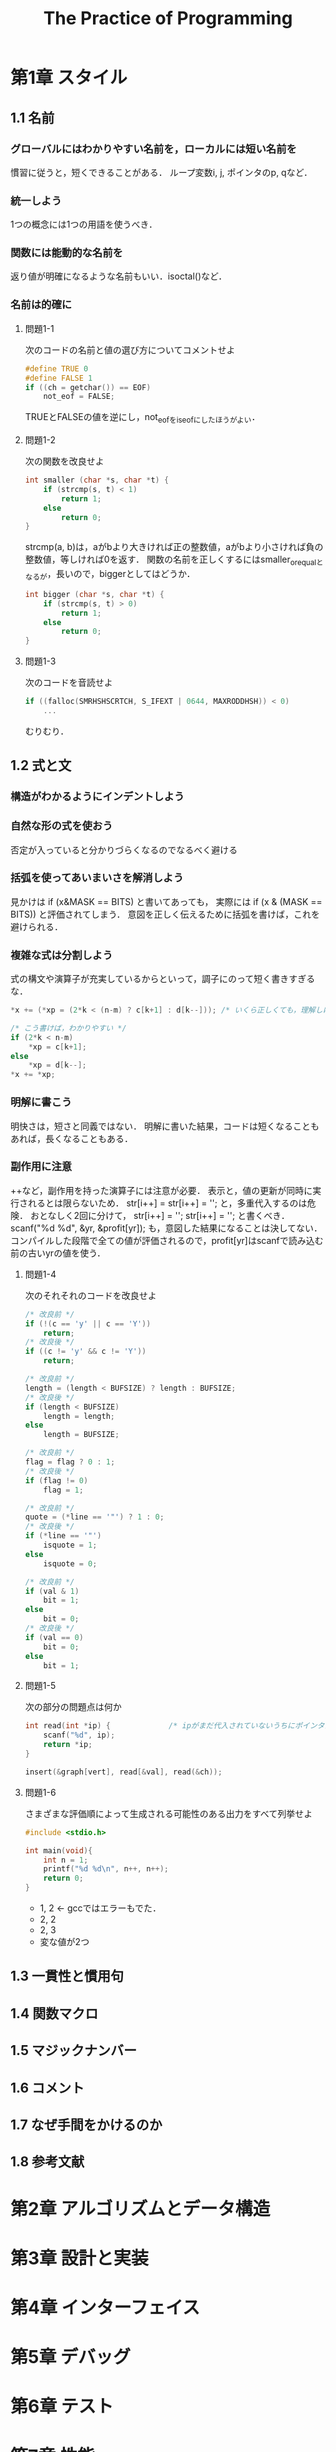 #+TITLE: The Practice of Programming
#+TODO 再読が必要 まぁまぁわかった | 理解できた
* 第1章 スタイル
** 1.1 名前
*** グローバルにはわかりやすい名前を，ローカルには短い名前を
慣習に従うと，短くできることがある．
ループ変数i, j, ポインタのp, qなど．
*** 統一しよう
1つの概念には1つの用語を使うべき．
*** 関数には能動的な名前を
返り値が明確になるような名前もいい．isoctal()など．
*** 名前は的確に
**** 問題1-1
次のコードの名前と値の選び方についてコメントせよ
#+BEGIN_SRC C
  #define TRUE 0
  #define FALSE 1
  if ((ch = getchar()) == EOF)
      not_eof = FALSE;
#+END_SRC
TRUEとFALSEの値を逆にし，not_eofをis_eofにしたほうがよい．
**** 問題1-2
次の関数を改良せよ
#+BEGIN_SRC C
  int smaller (char *s, char *t) {
      if (strcmp(s, t) < 1)
          return 1;
      else
          return 0;
  }
#+END_SRC
strcmp(a, b)は，aがbより大きければ正の整数値，aがbより小さければ負の整数値，等しければ0を返す．
関数の名前を正しくするにはsmaller_or_equalとなるが，長いので，biggerとしてはどうか．
#+BEGIN_SRC C
  int bigger (char *s, char *t) {
      if (strcmp(s, t) > 0)
          return 1;
      else
          return 0;
  }
#+END_SRC
**** 問題1-3
次のコードを音読せよ
#+BEGIN_SRC C
  if ((falloc(SMRHSHSCRTCH, S_IFEXT | 0644, MAXRODDHSH)) < 0)
      ...
#+END_SRC
むりむり．
** 1.2 式と文
*** 構造がわかるようにインデントしよう
*** 自然な形の式を使おう
否定が入っていると分かりづらくなるのでなるべく避ける
*** 括弧を使ってあいまいさを解消しよう
見かけは
if (x&MASK == BITS)
と書いてあっても，
実際には
if (x & (MASK == BITS))
と評価されてしまう．
意図を正しく伝えるために括弧を書けば，これを避けられる．
*** 複雑な式は分割しよう
式の構文や演算子が充実しているからといって，調子にのって短く書きすぎるな．
#+BEGIN_SRC C
  ,*x += (*xp = (2*k < (n-m) ? c[k+1] : d[k--])); /* いくら正しくても，理解しにくい */

  /* こう書けば，わかりやすい */
  if (2*k < n-m)
      ,*xp = c[k+1];
  else
      ,*xp = d[k--];
  ,*x += *xp;
#+END_SRC
*** 明解に書こう
明快さは，短さと同義ではない．
明解に書いた結果，コードは短くなることもあれば，長くなることもある．
*** 副作用に注意
++など，副作用を持った演算子には注意が必要．
表示と，値の更新が同時に実行されるとは限らないため．
str[i++] = str[i++] = '';
と，多重代入するのは危険．
おとなしく2回に分けて，
str[i++] =  '';
str[i++] =  '';
と書くべき．
scanf("%d %d", &yr, &profit[yr]);
も，意図した結果になることは決してない．
コンパイルした段階で全ての値が評価されるので，profit[yr]はscanfで読み込む前の古いyrの値を使う．
**** 問題1-4
次のそれそれのコードを改良せよ
#+BEGIN_SRC C
  /* 改良前 */
  if (!(c == 'y' || c == 'Y'))
      return;
  /* 改良後 */
  if ((c != 'y' && c != 'Y'))
      return;

  /* 改良前 */
  length = (length < BUFSIZE) ? length : BUFSIZE;
  /* 改良後 */
  if (length < BUFSIZE)
      length = length;
  else
      length = BUFSIZE;

  /* 改良前 */
  flag = flag ? 0 : 1;
  /* 改良後 */
  if (flag != 0)
      flag = 1;

  /* 改良前 */
  quote = (*line == '"') ? 1 : 0;
  /* 改良後 */
  if (*line == '"')
      isquote = 1;
  else
      isquote = 0;

  /* 改良前 */
  if (val & 1)
      bit = 1;
  else
      bit = 0;
  /* 改良後 */
  if (val == 0)
      bit = 0;
  else
      bit = 1;
#+END_SRC
**** 問題1-5
次の部分の問題点は何か
#+BEGIN_SRC C
  int read(int *ip) {             /* ipがまだ代入されていないうちにポインタが呼ばれていることが問題 */
      scanf("%d", ip);
      return *ip;
  }

  insert(&graph[vert], read[&val], read(&ch));
#+END_SRC

**** 問題1-6
さまざまな評価順によって生成される可能性のある出力をすべて列挙せよ
#+BEGIN_SRC C
  #include <stdio.h>

  int main(void){
      int n = 1;
      printf("%d %d\n", n++, n++);
      return 0;
  }
#+END_SRC
- 1, 2 <- gccではエラーもでた．
- 2, 2
- 2, 3
- 変な値が2つ

** 1.3 一貫性と慣用句
** 1.4 関数マクロ
** 1.5 マジックナンバー
** 1.6 コメント
** 1.7 なぜ手間をかけるのか
** 1.8 参考文献
* 第2章 アルゴリズムとデータ構造
* 第3章 設計と実装
* 第4章 インターフェイス
* 第5章 デバッグ
* 第6章 テスト
* 第7章 性能
* 第8章 移植性
* 第9章 記法
** 一貫性と慣用句
*** 一貫性
一貫していれば，準拠するスタイル自体はあまり問題ない（けど，本書のものに従うのが得策）．
複数のif文とelse文が同時に出てくるときには，ブレースを絶対に省略してはいけない．
他人の書いたプログラムを修正するときには，そのプログラムのスタイルに従うこと．
いくら気に入っていても，自分のスタイルを使ったりしないように．

*** 慣用句
慣習に従えば，慣習に従っていないところが目立ちやすくなる．
そこがトラブルの兆候を示しているケースはよくある．

例えば，ループの慣用形式は以下．
for (i = 0; i < n; i++)
    array[i] = 1.0;

リストをたどるなら
for (p = list; p != NULL; p = p->next)

do-whileはバグの絶好のすみかになりやすい．
do-whileでないとならない時以外，絶対に使わないこと．

**** getsは絶対に使ってはならない                          :BeyondMyLevel:
セキュリティの問題につながる

**** 多分岐の判定にはelse ifを使おう
*if文がネストされてならんでいるのは，具合の悪いプログラムの兆候！*

**** case文で落下シーケンスを使うのはやめよう．
各ケースはみなbreakで終わるのが基本．
落下を使うのが許されるのは，数個のcaseに全く同一のコードが使われる時．
#+BEGIN_SRC C
case '0':
case '1':
case '2':
    ...
    break;
#+END_SRC
コメントは一切いらない．

**** 問題1-7
以下のC/C++のコードをもっと明快に書き直せ．
***** コード1
****** Before
#+BEGIN_SRC C
  if (istty(stdin)) ;
  else if (istty(stdout)) ;
       else if (istty(stderr)) ;
            else return(0);      
#+END_SRC

****** After
#+BEGIN_SRC C
  if (istty(stdin)) {

  } else if (istty(stdout)) {

  } else if (istty(stderr)) {

  } else {
      return(0);
  }
#+END_SRC
***** コード2
****** Before
#+BEGIN_SRC C
  if (retval != SUCCESS)
  {
      return (retval);
  }
  /* All went well! */
  return SUCCESS;
#+END_SRC
****** After
#+BEGIN_SRC C
  if (retval == SUCCESS) {
      retval = SUCCESS;
  }
  return retval;
#+END_SRC
***** コード3
****** Before
#+BEGIN_SRC C
  for (k = 0; k++ < 5; x += dx)
  scanf("%lf", &dx);
#+END_SRC
****** After
#+BEGIN_SRC C
  for (k = 0; k < 5; k++) {
      scanf("%lf", &dx);
      x += dx;
  }
#+END_SRC

**** 問題1-8
次のJavaコードの間違いを見つけて，慣用句的なループを使って書き直せ．
***** Before
#+BEGIN_SRC java
  int count = 0;
  while (count < total) {
      count++;
      if (this.getName(count) == nametable.userName()) {
          return (true);
      }
  }
#+END_SRC
***** After
#+BEGIN_SRC java
  int count = 0;
  while (this.getName(count) != nametable.userName()) {
      count++;
  }
#+END_SRC
